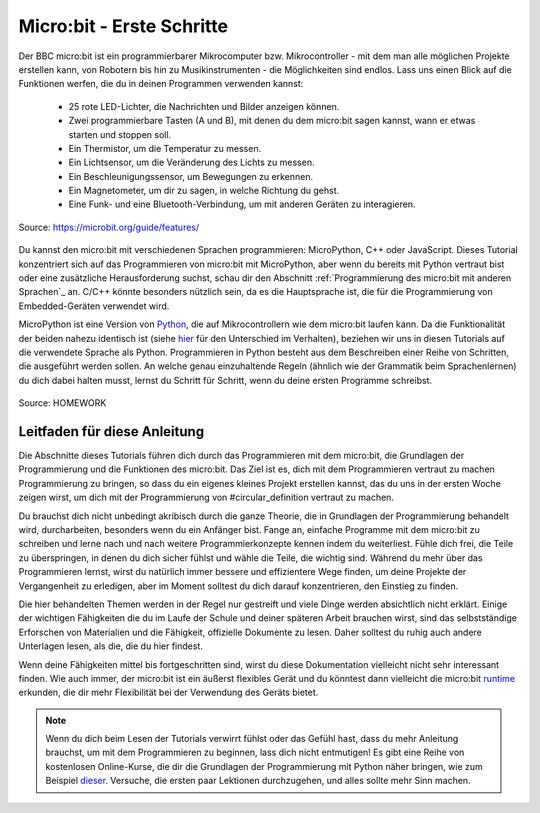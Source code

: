 **************************
Micro:bit - Erste Schritte 
**************************

Der BBC micro:bit ist ein programmierbarer Mikrocomputer bzw. Mikrocontroller - mit dem man alle möglichen Projekte erstellen kann, von Robotern bis hin zu Musikinstrumenten - 
die Möglichkeiten sind endlos. Lass uns einen Blick auf die Funktionen werfen, die du in deinen Programmen verwenden kannst:

 * 25 rote LED-Lichter, die Nachrichten und Bilder anzeigen können.
 * Zwei programmierbare Tasten (A und B), mit denen du dem micro:bit sagen kannst, wann er etwas starten und stoppen soll.
 * Ein Thermistor, um die Temperatur zu messen.
 * Ein Lichtsensor, um die Veränderung des Lichts zu messen.
 * Ein Beschleunigungssensor, um Bewegungen zu erkennen.
 * Ein Magnetometer, um dir zu sagen, in welche Richtung du gehst.
 * Eine Funk- und eine Bluetooth-Verbindung, um mit anderen Geräten zu interagieren.

.. figure:: assets/microbit-hardware-access.jpg
   :scale: 35%
   :align: center
   
   Source: https://microbit.org/guide/features/

Du kannst den micro:bit mit verschiedenen Sprachen programmieren:
MicroPython, C++ oder JavaScript. Dieses Tutorial konzentriert sich auf das Programmieren von micro:bit mit
MicroPython, aber wenn du bereits mit Python vertraut bist oder eine zusätzliche Herausforderung suchst, schau dir den Abschnitt :ref:`Programmierung des micro:bit mit anderen Sprachen`_ an. 
C/C++ könnte besonders nützlich sein, da es die Hauptsprache ist, die für die Programmierung von Embedded-Geräten verwendet wird.

.. _Sprachen: https://microbit.org/code/

MicroPython ist eine Version von Python_, die auf Mikrocontrollern wie dem micro:bit laufen kann. Da die Funktionalität der beiden nahezu identisch ist (siehe hier_ für den Unterschied 
im Verhalten), beziehen wir uns in diesen Tutorials auf die verwendete Sprache als Python. Programmieren in Python besteht aus
dem Beschreiben einer Reihe von Schritten, die ausgeführt werden sollen. An welche genau einzuhaltende Regeln (ähnlich wie der Grammatik beim Sprachenlernen) du dich dabei halten musst,
lernst du Schritt für Schritt, wenn du deine ersten Programme schreibst.  

.. _Python: https://www.python.org/
.. _hier: https://docs.micropython.org/en/latest/genrst/index.html
.. figure:: assets/programming.jpg
   :align: center 
   :scale: 30 %

   Source: HOMEWORK

Leitfaden für diese Anleitung
===============================

Die Abschnitte dieses Tutorials führen dich durch das Programmieren mit dem micro:bit, die Grundlagen der Programmierung und die Funktionen des micro:bit. Das Ziel ist es, dich mit dem Programmieren vertraut zu machen 
Programmierung zu bringen, so dass du ein eigenes kleines Projekt erstellen kannst, das du uns in der ersten Woche zeigen wirst, um dich mit der Programmierung von #circular_definition vertraut zu machen. 

Du brauchst dich nicht unbedingt akribisch durch die ganze 
Theorie, die in Grundlagen der Programmierung behandelt wird, durcharbeiten, besonders wenn du ein Anfänger bist. Fange an, einfache Programme mit dem micro:bit zu schreiben und lerne nach und nach  
weitere Programmierkonzepte kennen indem du weiterliest. Fühle dich frei, die Teile zu überspringen, in denen du dich sicher fühlst und wähle die Teile, die wichtig sind. Während du mehr über das Programmieren lernst, wirst du natürlich immer 
bessere und effizientere Wege finden, um deine Projekte der Vergangenheit zu erledigen, aber im Moment solltest du dich darauf konzentrieren, den Einstieg zu finden.

Die hier behandelten Themen werden in der Regel nur gestreift und viele Dinge werden absichtlich nicht erklärt. Einige der wichtigen Fähigkeiten
die du im Laufe der Schule und deiner späteren Arbeit brauchen wirst, sind das selbstständige Erforschen von Materialien und die Fähigkeit, offizielle Dokumente zu lesen. 
Daher solltest du ruhig auch andere Unterlagen lesen, als die, die du hier findest.  

Wenn deine Fähigkeiten mittel bis fortgeschritten sind, wirst du diese Dokumentation vielleicht nicht sehr interessant finden. Wie auch immer, der micro:bit ist ein äußerst flexibles Gerät und du könntest dann vielleicht 
die micro:bit runtime_ erkunden, die dir mehr Flexibilität bei der Verwendung des Geräts bietet.  

.. _runtime: https://lancaster-university.github.io/microbit-docs/

.. note:: Wenn du dich beim Lesen der Tutorials verwirrt fühlst oder das Gefühl hast, dass du mehr Anleitung brauchst, um mit dem Programmieren zu beginnen, 
   lass dich nicht entmutigen! Es gibt eine Reihe von kostenlosen Online-Kurse, die dir die Grundlagen der Programmierung mit Python näher bringen, wie zum Beispiel 
   dieser_. Versuche, die ersten paar Lektionen durchzugehen, und alles sollte mehr Sinn machen.

.. _dieser: https://www.python-lernen.de/ 